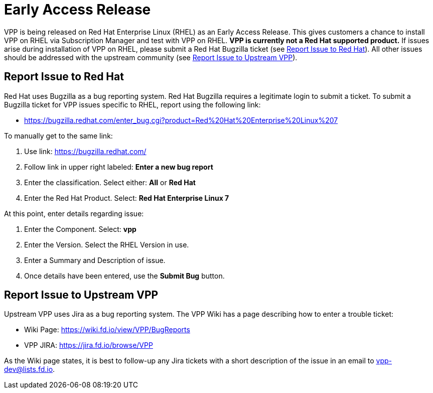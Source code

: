 [id='early-access_{context}']
= Early Access Release

VPP is being released on Red Hat Enterprise Linux (RHEL) as an Early Access Release.
This gives customers a chance to install VPP on RHEL via Subscription Manager and test with VPP on RHEL.
*VPP is currently not a Red Hat supported product.*
If issues arise during installation of VPP on RHEL, please submit a Red Hat Bugzilla ticket (see <<Report Issue to Red Hat>>).
All other issues should be addressed with the upstream community (see <<Report Issue to Upstream VPP>>).


== Report Issue to Red Hat
:link-to-rhel-7-bugzilla: https://bugzilla.redhat.com/enter_bug.cgi?product=Red%20Hat%20Enterprise%20Linux%207

Red Hat uses Bugzilla as a bug reporting system.
Red Hat Bugzilla requires a legitimate login to submit a ticket.
To submit a Bugzilla ticket for VPP issues specific to RHEL, report using the following link:

[none]
* {link-to-rhel-7-bugzilla}

To manually get to the same link:

. Use link: https://bugzilla.redhat.com/
. Follow link in upper right labeled: **Enter a new bug report**
. Enter the classification. Select either: **All** or **Red Hat**
. Enter the Red Hat Product. Select: **Red Hat Enterprise Linux 7**


At this point, enter details regarding issue:

. Enter the Component. Select: **vpp**
. Enter the Version. Select the RHEL Version in use.
. Enter a Summary and Description of issue.
. Once details have been entered, use the **Submit Bug** button. 


== Report Issue to Upstream VPP

Upstream VPP uses Jira as a bug reporting system. The VPP Wiki has a page describing how to enter a trouble ticket:

[none]
* Wiki Page: https://wiki.fd.io/view/VPP/BugReports
* VPP JIRA: https://jira.fd.io/browse/VPP

As the Wiki page states, it is best to follow-up any Jira tickets with a short description of the issue in an email to vpp-dev@lists.fd.io.
